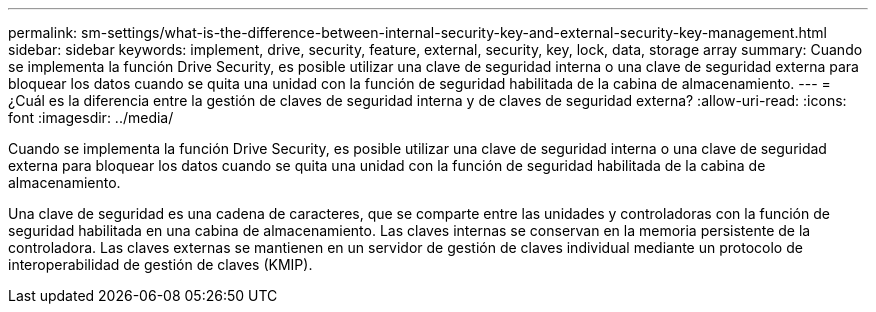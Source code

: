 ---
permalink: sm-settings/what-is-the-difference-between-internal-security-key-and-external-security-key-management.html 
sidebar: sidebar 
keywords: implement, drive, security, feature, external, security, key, lock, data, storage array 
summary: Cuando se implementa la función Drive Security, es posible utilizar una clave de seguridad interna o una clave de seguridad externa para bloquear los datos cuando se quita una unidad con la función de seguridad habilitada de la cabina de almacenamiento. 
---
= ¿Cuál es la diferencia entre la gestión de claves de seguridad interna y de claves de seguridad externa?
:allow-uri-read: 
:icons: font
:imagesdir: ../media/


[role="lead"]
Cuando se implementa la función Drive Security, es posible utilizar una clave de seguridad interna o una clave de seguridad externa para bloquear los datos cuando se quita una unidad con la función de seguridad habilitada de la cabina de almacenamiento.

Una clave de seguridad es una cadena de caracteres, que se comparte entre las unidades y controladoras con la función de seguridad habilitada en una cabina de almacenamiento. Las claves internas se conservan en la memoria persistente de la controladora. Las claves externas se mantienen en un servidor de gestión de claves individual mediante un protocolo de interoperabilidad de gestión de claves (KMIP).
